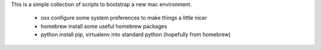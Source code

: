 This is a simple collection of scripts to bootstrap a new mac environment.

 * osx        configure some system preferences to make things a little nicer
 * homebrew   install some useful homebrew packages
 * python     install pip, virtualenv into standard python (hopefully from homebrew)
